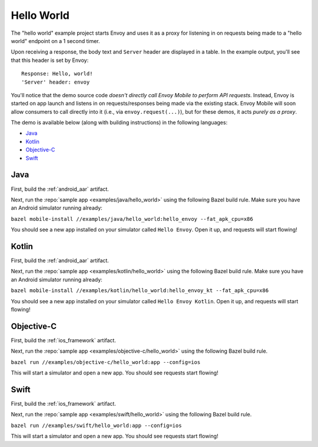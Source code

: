 .. _hello_world:

Hello World
===========

The "hello world" example project starts Envoy and uses it as a proxy for listening in
on requests being made to a "hello world" endpoint on a 1 second timer.

Upon receiving a response, the body text and ``Server`` header are displayed in a table.
In the example output, you'll see that this header is set by Envoy:

::

    Response: Hello, world!
    'Server' header: envoy

You'll notice that the demo source code *doesn't directly call Envoy Mobile to perform
API requests*.
Instead, Envoy is started on app launch and listens in on requests/responses
being made via the existing stack.
Envoy Mobile will soon allow consumers to call directly into it (i.e., via ``envoy.request(...)``),
but for these demos, it acts *purely as a proxy*.

The demo is available below (along with building instructions) in the following languages:

- `Java`_
- `Kotlin`_
- `Objective-C`_
- `Swift`_

----
Java
----

First, build the :ref:`android_aar` artifact.

Next, run the :repo:`sample app <examples/java/hello_world>` using the following Bazel build rule.
Make sure you have an Android simulator running already:

``bazel mobile-install //examples/java/hello_world:hello_envoy --fat_apk_cpu=x86``

You should see a new app installed on your simulator called ``Hello Envoy``.
Open it up, and requests will start flowing!

------
Kotlin
------

First, build the :ref:`android_aar` artifact.

Next, run the :repo:`sample app <examples/kotlin/hello_world>` using the following Bazel build rule.
Make sure you have an Android simulator running already:

``bazel mobile-install //examples/kotlin/hello_world:hello_envoy_kt --fat_apk_cpu=x86``

You should see a new app installed on your simulator called ``Hello Envoy Kotlin``.
Open it up, and requests will start flowing!

-----------
Objective-C
-----------

First, build the :ref:`ios_framework` artifact.

Next, run the :repo:`sample app <examples/objective-c/hello_world>` using the following Bazel build
rule.

``bazel run //examples/objective-c/hello_world:app --config=ios``

This will start a simulator and open a new app. You should see requests start flowing!

-----
Swift
-----

First, build the :ref:`ios_framework` artifact.

Next, run the :repo:`sample app <examples/swift/hello_world>` using the following Bazel build rule.

``bazel run //examples/swift/hello_world:app --config=ios``

This will start a simulator and open a new app. You should see requests start flowing!
